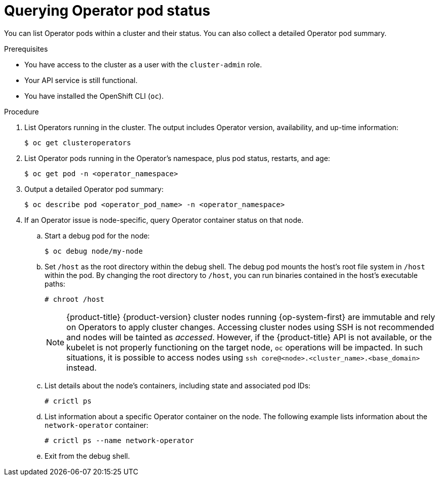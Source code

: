 // Module included in the following assemblies:
//
// * support/troubleshooting/troubleshooting-operator-issues.adoc

[id="querying-operator-pod-status_{context}"]
= Querying Operator pod status

You can list Operator pods within a cluster and their status. You can also collect a detailed Operator pod summary.

.Prerequisites

* You have access to the cluster as a user with the `cluster-admin` role.
* Your API service is still functional.
* You have installed the OpenShift CLI (`oc`).

.Procedure

. List Operators running in the cluster. The output includes Operator version, availability, and up-time information:
+
[source,terminal]
----
$ oc get clusteroperators
----

. List Operator pods running in the Operator's namespace, plus pod status, restarts, and age:
+
[source,terminal]
----
$ oc get pod -n <operator_namespace>
----

. Output a detailed Operator pod summary:
+
[source,terminal]
----
$ oc describe pod <operator_pod_name> -n <operator_namespace>
----

. If an Operator issue is node-specific, query Operator container status on that node.
.. Start a debug pod for the node:
+
[source,terminal]
----
$ oc debug node/my-node
----
+
.. Set `/host` as the root directory within the debug shell. The debug pod mounts the host's root file system in `/host` within the pod. By changing the root directory to `/host`, you can run binaries contained in the host's executable paths:
+
[source,terminal]
----
# chroot /host
----
+
[NOTE]
====
{product-title} {product-version} cluster nodes running {op-system-first} are immutable and rely on Operators to apply cluster changes. Accessing cluster nodes using SSH is not recommended and nodes will be tainted as _accessed_. However, if the {product-title} API is not available, or the kubelet is not properly functioning on the target node, `oc` operations will be impacted. In such situations, it is possible to access nodes using `ssh core@<node>.<cluster_name>.<base_domain>` instead.
====
+
.. List details about the node's containers, including state and associated pod IDs:
+
[source,terminal]
----
# crictl ps
----
+
.. List information about a specific Operator container on the node. The following example lists information about the `network-operator` container:
+
[source,terminal]
----
# crictl ps --name network-operator
----
+
.. Exit from the debug shell.
